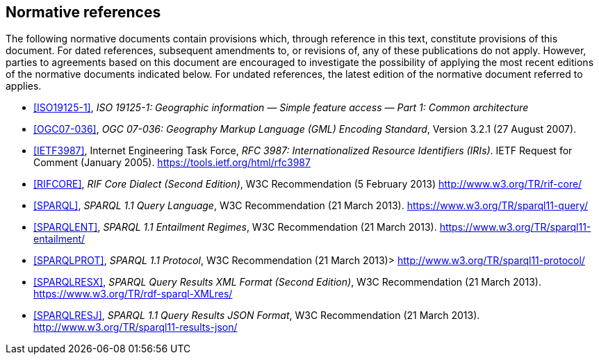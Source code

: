 == Normative references

The following normative documents contain provisions which, through reference in this text, constitute provisions of this document. For dated references, subsequent amendments to, or revisions of, any of these publications do not apply. However, parties to agreements based on this document are encouraged to investigate the possibility of applying the most recent editions of the normative documents indicated below. For undated references, the latest edition of the normative document referred to applies.

* <<ISO19125-1>>, _ISO 19125-1: Geographic information — Simple feature access — Part 1: Common architecture_

* <<OGC07-036>>, _OGC 07-036: Geography Markup Language (GML) Encoding Standard_, Version 3.2.1 (27 August 2007).

* <<IETF3987>>, Internet Engineering Task Force, _RFC 3987: Internationalized Resource Identifiers (IRIs)_. IETF Request for Comment (January 2005). <https://tools.ietf.org/html/rfc3987>

* <<RIFCORE>>, _RIF Core Dialect (Second Edition)_, W3C Recommendation (5 February 2013) <http://www.w3.org/TR/rif-core/>

* <<SPARQL>>, _SPARQL 1.1 Query Language_, W3C Recommendation (21 March 2013). <https://www.w3.org/TR/sparql11-query/>

* <<SPARQLENT>>, _SPARQL 1.1 Entailment Regimes_, W3C Recommendation (21 March 2013). <https://www.w3.org/TR/sparql11-entailment/>

* <<SPARQLPROT>>, _SPARQL 1.1 Protocol_, W3C Recommendation (21 March 2013)> <http://www.w3.org/TR/sparql11-protocol/>

* <<SPARQLRESX>>, _SPARQL Query Results XML Format (Second Edition)_, W3C Recommendation (21 March 2013). <https://www.w3.org/TR/rdf-sparql-XMLres/>

* <<SPARQLRESJ>>, _SPARQL 1.1 Query Results JSON Format_, W3C Recommendation (21 March 2013). <http://www.w3.org/TR/sparql11-results-json/>